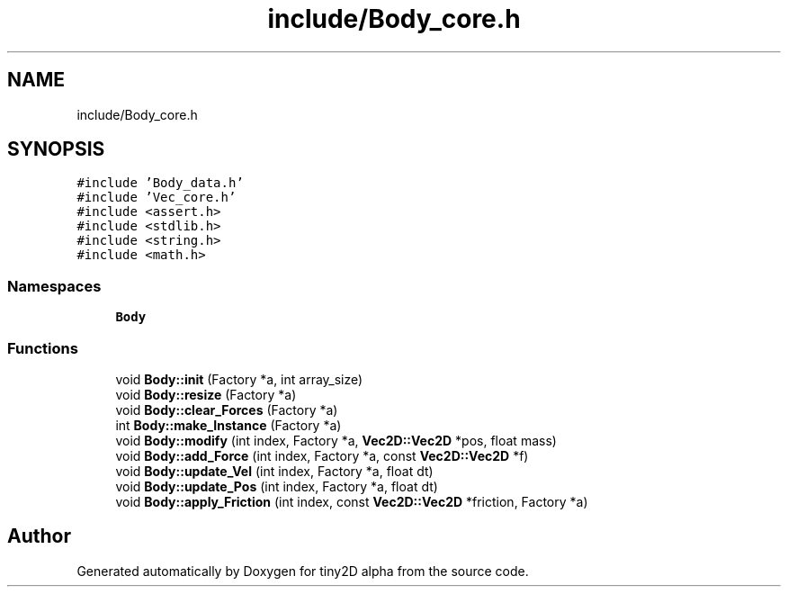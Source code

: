 .TH "include/Body_core.h" 3 "Sun Oct 28 2018" "tiny2D alpha" \" -*- nroff -*-
.ad l
.nh
.SH NAME
include/Body_core.h
.SH SYNOPSIS
.br
.PP
\fC#include 'Body_data\&.h'\fP
.br
\fC#include 'Vec_core\&.h'\fP
.br
\fC#include <assert\&.h>\fP
.br
\fC#include <stdlib\&.h>\fP
.br
\fC#include <string\&.h>\fP
.br
\fC#include <math\&.h>\fP
.br

.SS "Namespaces"

.in +1c
.ti -1c
.RI " \fBBody\fP"
.br
.in -1c
.SS "Functions"

.in +1c
.ti -1c
.RI "void \fBBody::init\fP (Factory *a, int array_size)"
.br
.ti -1c
.RI "void \fBBody::resize\fP (Factory *a)"
.br
.ti -1c
.RI "void \fBBody::clear_Forces\fP (Factory *a)"
.br
.ti -1c
.RI "int \fBBody::make_Instance\fP (Factory *a)"
.br
.ti -1c
.RI "void \fBBody::modify\fP (int index, Factory *a, \fBVec2D::Vec2D\fP *pos, float mass)"
.br
.ti -1c
.RI "void \fBBody::add_Force\fP (int index, Factory *a, const \fBVec2D::Vec2D\fP *f)"
.br
.ti -1c
.RI "void \fBBody::update_Vel\fP (int index, Factory *a, float dt)"
.br
.ti -1c
.RI "void \fBBody::update_Pos\fP (int index, Factory *a, float dt)"
.br
.ti -1c
.RI "void \fBBody::apply_Friction\fP (int index, const \fBVec2D::Vec2D\fP *friction, Factory *a)"
.br
.in -1c
.SH "Author"
.PP 
Generated automatically by Doxygen for tiny2D alpha from the source code\&.
